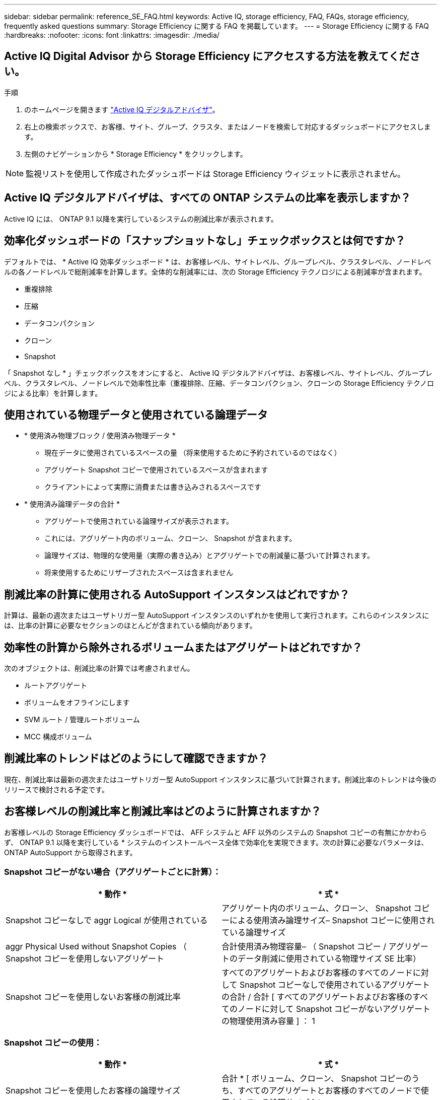 ---
sidebar: sidebar 
permalink: reference_SE_FAQ.html 
keywords: Active IQ, storage efficiency, FAQ, FAQs, storage efficiency, frequently asked questions 
summary: Storage Efficiency に関する FAQ を掲載しています。 
---
= Storage Efficiency に関する FAQ
:hardbreaks:
:nofooter: 
:icons: font
:linkattrs: 
:imagesdir: ./media/




== Active IQ Digital Advisor から Storage Efficiency にアクセスする方法を教えてください。

.手順
. のホームページを開きます link:https://activeiq.netapp.com/?source=onlinedocs["Active IQ デジタルアドバイザ"]。
. 右上の検索ボックスで、お客様、サイト、グループ、クラスタ、またはノードを検索して対応するダッシュボードにアクセスします。
. 左側のナビゲーションから * Storage Efficiency * をクリックします。



NOTE: 監視リストを使用して作成されたダッシュボードは Storage Efficiency ウィジェットに表示されません。



== Active IQ デジタルアドバイザは、すべての ONTAP システムの比率を表示しますか？

Active IQ には、 ONTAP 9.1 以降を実行しているシステムの削減比率が表示されます。



== 効率化ダッシュボードの「スナップショットなし」チェックボックスとは何ですか？

デフォルトでは、 * Active IQ 効率ダッシュボード * は、お客様レベル、サイトレベル、グループレベル、クラスタレベル、ノードレベルの各ノードレベルで総削減率を計算します。全体的な削減率には、次の Storage Efficiency テクノロジによる削減率が含まれます。

* 重複排除
* 圧縮
* データコンパクション
* クローン
* Snapshot


「 Snapshot なし * 」チェックボックスをオンにすると、 Active IQ デジタルアドバイザは、お客様レベル、サイトレベル、グループレベル、クラスタレベル、ノードレベルで効率性比率（重複排除、圧縮、データコンパクション、クローンの Storage Efficiency テクノロジによる比率）を計算します。



== 使用されている物理データと使用されている論理データ

* * 使用済み物理ブロック / 使用済み物理データ *
+
** 現在データに使用されているスペースの量 （将来使用するために予約されているのではなく）
** アグリゲート Snapshot コピーで使用されているスペースが含まれます
** クライアントによって実際に消費または書き込みされるスペースです


* * 使用済み論理データの合計 *
+
** アグリゲートで使用されている論理サイズが表示されます。
** これには、アグリゲート内のボリューム、クローン、 Snapshot が含まれます。
** 論理サイズは、物理的な使用量（実際の書き込み）とアグリゲートでの削減量に基づいて計算されます。
** 将来使用するためにリザーブされたスペースは含まれません






== 削減比率の計算に使用される AutoSupport インスタンスはどれですか？

計算は、最新の週次またはユーザトリガー型 AutoSupport インスタンスのいずれかを使用して実行されます。これらのインスタンスには、比率の計算に必要なセクションのほとんどが含まれている傾向があります。



== 効率性の計算から除外されるボリュームまたはアグリゲートはどれですか？

次のオブジェクトは、削減比率の計算では考慮されません。

* ルートアグリゲート
* ボリュームをオフラインにします
* SVM ルート / 管理ルートボリューム
* MCC 構成ボリューム




== 削減比率のトレンドはどのようにして確認できますか？

現在、削減比率は最新の週次またはユーザトリガー型 AutoSupport インスタンスに基づいて計算されます。削減比率のトレンドは今後のリリースで検討される予定です。



== お客様レベルの削減比率と削減比率はどのように計算されますか？

お客様レベルの Storage Efficiency ダッシュボードでは、 AFF システムと AFF 以外のシステムの Snapshot コピーの有無にかかわらず、 ONTAP 9.1 以降を実行している * システムのインストールベース全体で効率化を実現できます。次の計算に必要なパラメータは、 ONTAP AutoSupport から取得されます。



=== Snapshot コピーがない場合（アグリゲートごとに計算）：

|===
| * 動作 * | * 式 * 


| Snapshot コピーなしで aggr Logical が使用されている | アグリゲート内のボリューム、クローン、 Snapshot コピーによる使用済み論理サイズ– Snapshot コピーに使用されている論理サイズ 


| aggr Physical Used without Snapshot Copies （ Snapshot コピーを使用しないアグリゲート | 合計使用済み物理容量– （ Snapshot コピー / アグリゲートのデータ削減に使用されている物理サイズ SE 比率） 


| Snapshot コピーを使用しないお客様の削減比率 | すべてのアグリゲートおよびお客様のすべてのノードに対して Snapshot コピーなしで使用されているアグリゲートの合計 / 合計 [ すべてのアグリゲートおよびお客様のすべてのノードに対して Snapshot コピーがないアグリゲートの物理使用済み容量 ] ： 1 
|===


=== Snapshot コピーの使用：

|===
| * 動作 * | * 式 * 


| Snapshot コピーを使用したお客様の論理サイズ | 合計 * [ ボリューム、クローン、 Snapshot コピーのうち、すべてのアグリゲートとお客様のすべてのノードで使用されている論理サイズ ] * 


| Snapshot コピーで使用されているお客様の物理サイズ | SUM * [ すべてのアグリゲートおよびに使用されている合計物理サイズ お客様のすべてのノード ]* 


| Snapshot コピーによるお客様の削減比率 | Snapshot コピーとクローン / お客様の物理サイズを使用したお客様の論理サイズ： 1 
|===


=== 効率化機能テーブルの計算：

|===
| * 動作 * | * 式 * 


| お客様の使用済み物理スペース | * アグリゲートで使用されている物理スペースの合計 * お客様のすべてのノードのアグリゲートと 


| Snapshot コピーがない場合のお客様の論理サイズ | * ボリューム、クローン、 Snapshot コピーに使用されている論理サイズの合計 - Snapshot コピーに使用されている論理サイズ * お客様のすべてのノードのすべてのアグリゲート 


| Snapshot コピーで使用されているお客様の論理サイズ | * お客様の全ノードのアグリゲートを含む、アグリゲート内のボリューム、クローン、 Snapshot コピーに使用されている論理サイズの合計 


| 合計削減スペース | 使用済み論理スペースの合計–使用済み物理スペースの合計 


| 重複排除による削減量 | 重複排除による削減スペースと削減スペースの合計 すべてのアグリゲートのインラインゼロパターン検出 * お客様のノード 


| 圧縮による削減量 | 各アグリゲートのボリューム圧縮で削減されたスペースの合計 お客様のすべてのノードの 


| コンパクションによる削減（ ONTAP 9.1 の場合） | 各アグリゲートのアグリゲートコンパクション * によって削減されたスペースの合計 お客様のすべてのノードの 


| コンパクションによる削減量（ ONTAP 9.2 以降） | 各のアグリゲートデータ削減率 * で削減されたスペースの合計 お客様のすべてのノードの集合 


| FlexClone による削減量 | 合計（ FlexClone ボリューム - 物理容量で使用されている論理サイズ 各アグリゲートのサイズを FlexClone ボリュームで使用） * お客様のノード 


| Snapshot コピーによるバックアップ削減量 | Snapshot コピーによって使用されている論理サイズの合計 - 物理容量 すべてのアグリゲートのサイズ） * お客様のノード 
|===


== Storage Efficiency による削減効果がすべて合計されず、 Storage Efficiency による削減効果が合計されるのはなぜですか。

Storage Efficiency による削減効果は、ボリュームとローカル階層（アグリゲート）の Storage Efficiency ダッシュボード * に表示されます。ボリューム削減とアグリゲート削減の両方が異なるストレージオブジェクトで発生するため、これらの両方を追加することはできません。



== ONTAP にアップグレードする前に Storage Efficiency が正しく報告されなかったのはなぜですか。

ONTAP のバグが原因でノードにデータ保護ボリュームが存在する場合、ストレージ効率はこれよりも高くなります。この問題は ONTAP 9.3P11 で修正されています。ONTAP 9.3P11 より前のバージョンからアップグレードした場合とデータ保護ボリュームがノードに存在する場合は、 Storage Efficiency レポートで正しい値または小さい値が報告されます。



== Storage Efficiency に関するフィードバックの送信やその他の質問を行うにはどうすればよいですか？

フィードバックや質問をするには、 mailto ： ng-activeiq-feedback@netapp.com [[[.underline] #ng-activeiq-feedback@netapp.com まで E メールを送信してください。
